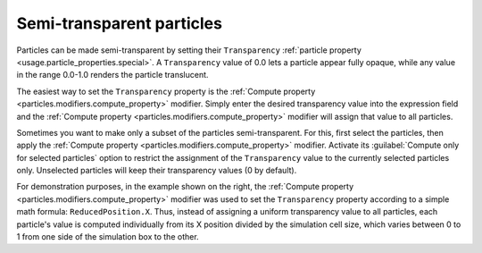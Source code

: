 .. _howto.transparent_particles:

Semi-transparent particles
==========================

.. image:: /images/howtos/semitransparent_particles.*
   :width: 40%
   :align: right

Particles can be made semi-transparent by setting their ``Transparency`` :ref:`particle property <usage.particle_properties.special>`.
A ``Transparency`` value of 0.0 lets a particle appear fully opaque, while any value in the range 0.0-1.0 renders the particle translucent.

The easiest way to set the ``Transparency`` property is the :ref:`Compute property <particles.modifiers.compute_property>` modifier.
Simply enter the desired transparency value into the expression field and the :ref:`Compute property <particles.modifiers.compute_property>` 
modifier will assign that value to all particles.

Sometimes you want to make only a subset of the particles semi-transparent. For this, first select the particles, 
then apply the :ref:`Compute property <particles.modifiers.compute_property>` modifier. 
Activate its :guilabel:`Compute only for selected particles` option to restrict the assignment of the 
``Transparency`` value to the currently selected particles only. Unselected particles will keep their transparency values (0 by default).

For demonstration purposes, in the example shown on the right, the :ref:`Compute property <particles.modifiers.compute_property>` 
modifier was used to set the ``Transparency`` property according to a simple math formula: ``ReducedPosition.X``.
Thus, instead of assigning a uniform transparency value to all particles, each particle's value is computed
individually from its X position divided by the simulation cell size, 
which varies between 0 to 1 from one side of the simulation box to the other.

